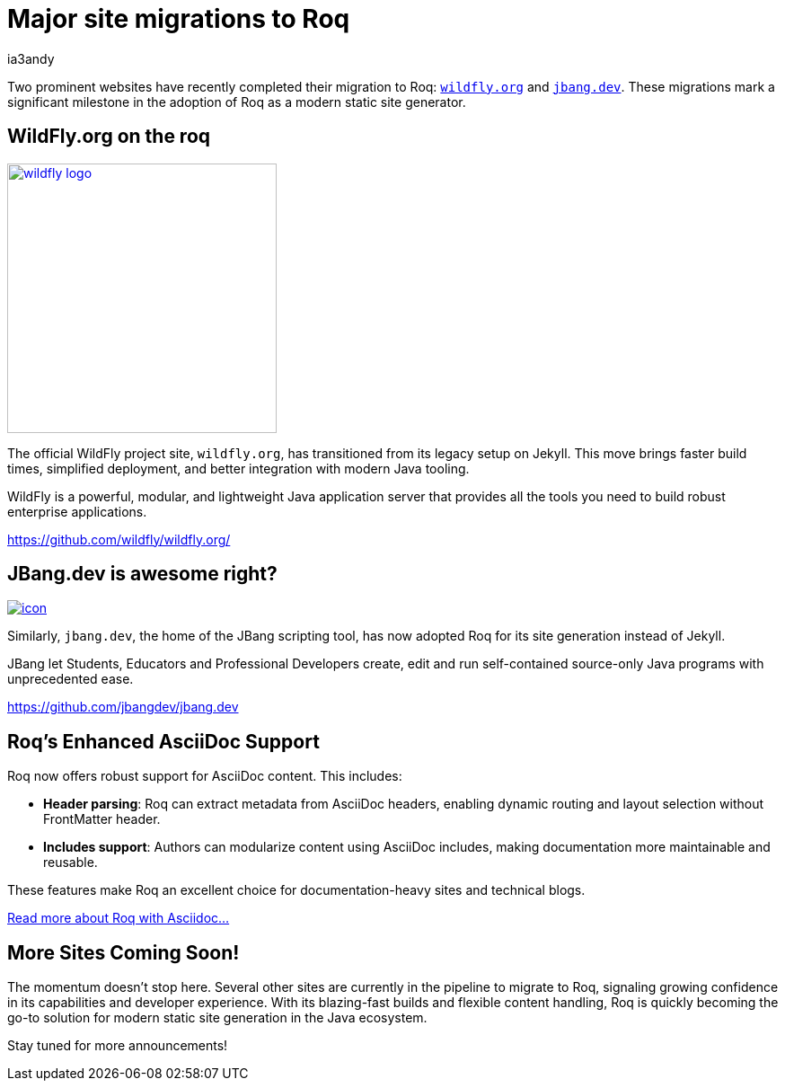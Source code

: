 = Major site migrations to Roq
ia3andy
:description: ✨ Two prominent websites have just migrated to Roq—any guesses who they might be?
:image: https://images.unsplash.com/photo-1658220068838-90ac25ac8166?q=80&w=1740&auto=format&fit=crop&ixlib=rb-4.1.0&ixid=M3wxMjA3fDB8MHxwaG90by1wYWdlfHx8fGVufDB8fHx8fA%3D%3D
:page-tags: blogging, cool-stuff

Two prominent websites have recently completed their migration to Roq: https://wildfly.org/[`wildfly.org`, window=_blank] and https://wildfly.org/[`jbang.dev`, window=_blank]. These migrations mark a significant milestone in the adoption of Roq as a modern static site generator.

[.flex-block]
== WildFly.org on the roq

image:./wildfly-logo.svg[link=https://www.wildfly.org/,window=_blank,width=300px]

--
The official WildFly project site, `wildfly.org`, has transitioned from its legacy setup on Jekyll. This move brings faster build times, simplified deployment, and better integration with modern Java tooling.

WildFly is a powerful, modular, and lightweight Java application server that provides all the tools you need to build robust enterprise applications.

https://github.com/wildfly/wildfly.org/[window=_blank]

--

[.flex-block]
== JBang.dev is awesome right?

image:https://www.jbang.dev/assets/images/icon.png[link=https://jbang.dev,window=_blank]

--
Similarly, `jbang.dev`, the home of the JBang scripting tool, has now adopted Roq for its site generation instead of Jekyll.

JBang let Students, Educators and Professional Developers create, edit and run self-contained source-only Java programs with unprecedented ease.

https://github.com/jbangdev/jbang.dev[window=_blank]
--

== Roq's Enhanced AsciiDoc Support

Roq now offers robust support for AsciiDoc content. This includes:

- **Header parsing**: Roq can extract metadata from AsciiDoc headers, enabling dynamic routing and layout selection without FrontMatter header.
- **Includes support**: Authors can modularize content using AsciiDoc includes, making documentation more maintainable and reusable.

These features make Roq an excellent choice for documentation-heavy sites and technical blogs.

link:{site-path}docs/plugins/#plugin-asciidoc[Read more about Roq with Asciidoc...]

== More Sites Coming Soon!

The momentum doesn't stop here. Several other sites are currently in the pipeline to migrate to Roq, signaling growing confidence in its capabilities and developer experience. With its blazing-fast builds and flexible content handling, Roq is quickly becoming the go-to solution for modern static site generation in the Java ecosystem.

Stay tuned for more announcements!

